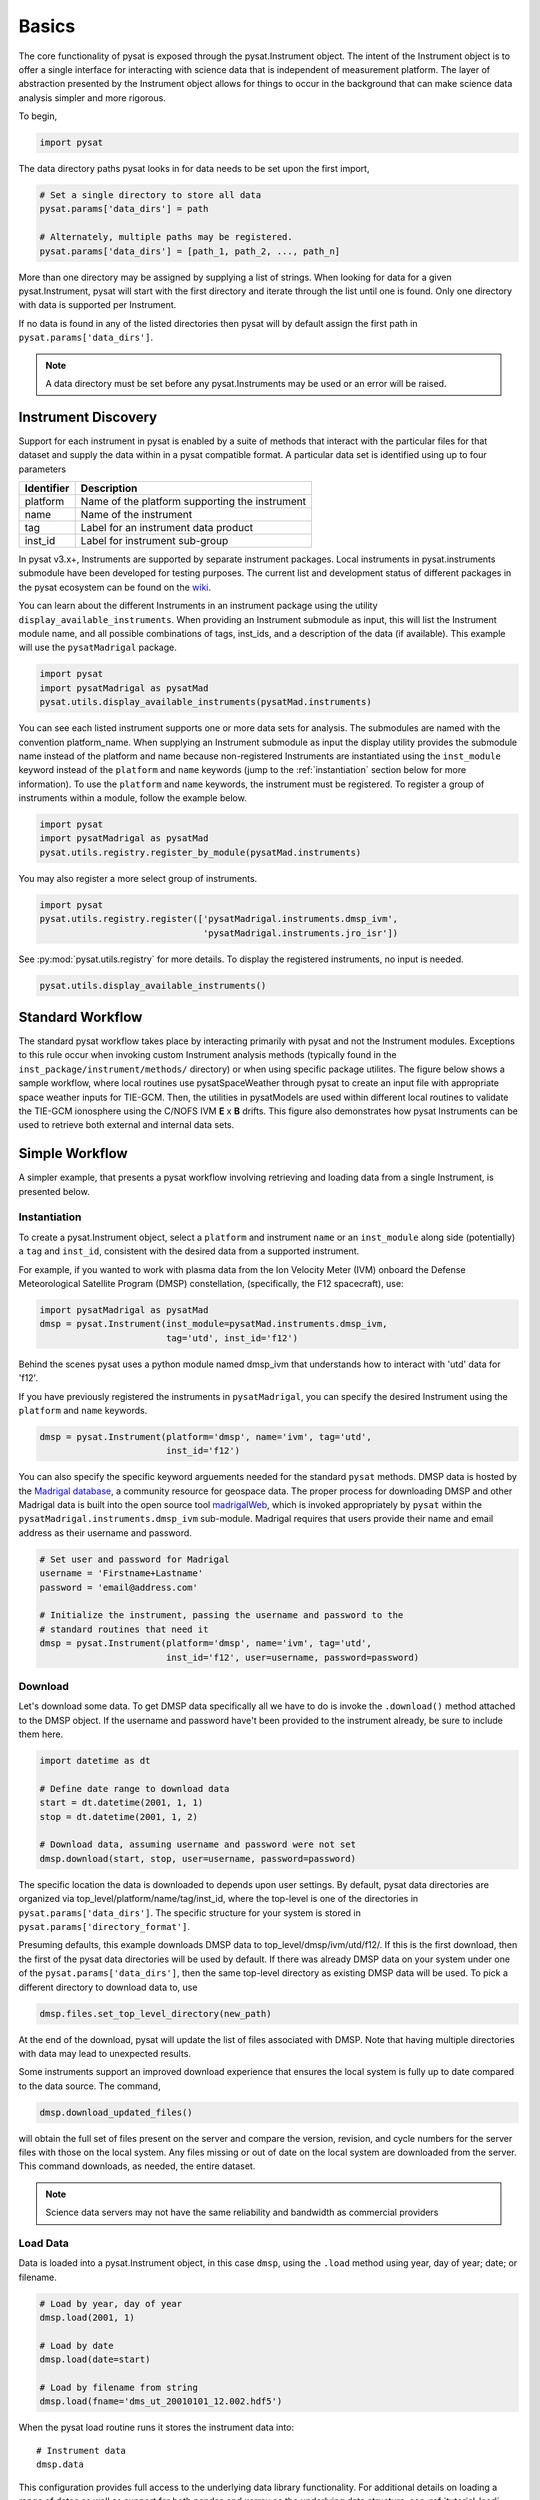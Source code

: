 Basics
======

The core functionality of pysat is exposed through the pysat.Instrument object.
The intent of the Instrument object is to offer a single interface for
interacting with science data that is independent of measurement platform.
The layer of abstraction presented by the Instrument object allows for things
to occur in the background that can make science data analysis simpler and more
rigorous.

To begin,

.. code:: python

   import pysat

The data directory paths pysat looks in for data needs to be set
upon the first import,

.. code:: python

   # Set a single directory to store all data
   pysat.params['data_dirs'] = path

   # Alternately, multiple paths may be registered.
   pysat.params['data_dirs'] = [path_1, path_2, ..., path_n]

More than one directory may be assigned by supplying a list of strings.
When looking for data for a given pysat.Instrument, pysat will start with the
first directory and iterate through the list until one is found. Only one
directory with data is supported per Instrument.

If no data is found in any of the listed directories then pysat will by
default assign the first path in ``pysat.params['data_dirs']``.

.. note:: A data directory must be set before any pysat.Instruments may be used
   or an error will be raised.

Instrument Discovery
--------------------

Support for each instrument in pysat is enabled by a suite of methods that
interact with the particular files for that dataset and supply the data within
in a pysat compatible format. A particular data set is identified using
up to four parameters

===============     ===================================
**Identifier** 	        **Description**
---------------     -----------------------------------
  platform		Name of the platform supporting the instrument
  name		        Name of the instrument
  tag		        Label for an instrument data product
  inst_id		Label for instrument sub-group
===============     ===================================


In pysat v3.x+, Instruments are supported by separate instrument packages.
Local instruments in pysat.instruments submodule have been developed for testing
purposes.  The current list and development status of different packages in
the pysat ecosystem can be found on the
`wiki <https://github.com/pysat/pysat/wiki/Pysat-Ecosystem-Status-Chart>`_.

You can learn about the different Instruments in an instrument package using
the utility ``display_available_instruments``.  When providing an Instrument
submodule as input, this will list the Instrument module name, and all possible
combinations of tags, inst_ids, and a description of the data (if available).
This example will use the ``pysatMadrigal`` package.

.. code:: python

    import pysat
    import pysatMadrigal as pysatMad
    pysat.utils.display_available_instruments(pysatMad.instruments)


You can see each listed instrument supports one or more data sets for analysis.
The submodules are named with the convention platform_name.  When supplying
an Instrument submodule as input the display utility provides the submodule
name instead of the platform and name because non-registered Instruments are
instantiated using the ``inst_module`` keyword instead of the ``platform`` and
``name`` keywords (jump to the :ref:`instantiation` section below for more
information).  To use the ``platform`` and ``name`` keywords, the instrument
must be registered. To register a group of instruments within a module,
follow the example below.

.. code:: python

    import pysat
    import pysatMadrigal as pysatMad
    pysat.utils.registry.register_by_module(pysatMad.instruments)

You may also register a more select group of instruments.

.. code:: python

    import pysat
    pysat.utils.registry.register(['pysatMadrigal.instruments.dmsp_ivm',
                                   'pysatMadrigal.instruments.jro_isr'])

See :py:mod:`pysat.utils.registry` for more details. To display the registered
instruments, no input is needed.

.. code:: python

    pysat.utils.display_available_instruments()

Standard Workflow
-----------------

The standard pysat workflow takes place by interacting primarily with pysat and
not the Instrument modules. Exceptions to this rule occur when invoking custom
Instrument analysis methods (typically found in the
``inst_package/instrument/methods/`` directory) or when using specific package
utilites.  The figure below shows a sample workflow, where local routines use
pysatSpaceWeather through pysat to create an input file with appropriate space
weather inputs for TIE-GCM.  Then, the utilities in pysatModels are used within
different local routines to validate the TIE-GCM ionosphere using the C/NOFS IVM
**E** x **B** drifts. This figure also demonstrates how pysat Instruments can
be used to retrieve both external and internal data sets.

.. image:: ../images/pysat_workflow.png

Simple Workflow
---------------

A simpler example, that presents a pysat workflow involving retrieving and
loading data from a single Instrument, is presented below.

.. _instantiation:

Instantiation
^^^^^^^^^^^^^

To create a pysat.Instrument object, select a ``platform`` and instrument
``name`` or an ``inst_module`` along side (potentially) a ``tag`` and
``inst_id``, consistent with the desired data from a supported instrument.

For example, if you wanted to work with plasma data from the
Ion Velocity Meter (IVM) onboard the Defense Meteorological
Satellite Program (DMSP) constellation, (specifically, the
F12 spacecraft), use:

.. code:: python

   import pysatMadrigal as pysatMad
   dmsp = pysat.Instrument(inst_module=pysatMad.instruments.dmsp_ivm,
                           tag='utd', inst_id='f12')

Behind the scenes pysat uses a python module named dmsp_ivm that understands
how to interact with 'utd' data for 'f12'.

If you have previously registered the instruments in ``pysatMadrigal``, you
can specify the desired Instrument using the ``platform`` and ``name`` keywords.

.. code:: python

   dmsp = pysat.Instrument(platform='dmsp', name='ivm', tag='utd',
                           inst_id='f12')

You can also specify the specific keyword arguements needed for the standard
``pysat`` methods.  DMSP data is hosted by the `Madrigal database
<http://cedar.openmadrigal.org/openmadrigal/>`_, a community resource for
geospace data. The proper process for downloading DMSP and other Madrigal data
is built into the open source
tool `madrigalWeb <http://cedar.openmadrigal.org/docs/name/rr_python.html>`_,
which is invoked appropriately by ``pysat`` within the
``pysatMadrigal.instruments.dmsp_ivm`` sub-module. Madrigal requires that users
provide their name and email address as their username and password.

.. code:: python

   # Set user and password for Madrigal
   username = 'Firstname+Lastname'
   password = 'email@address.com'

   # Initialize the instrument, passing the username and password to the
   # standard routines that need it
   dmsp = pysat.Instrument(platform='dmsp', name='ivm', tag='utd',
                           inst_id='f12', user=username, password=password)

Download
^^^^^^^^

Let's download some data. To get DMSP data specifically all we have to do is
invoke the ``.download()`` method attached to the DMSP object. If the username
and password have't been provided to the instrument already, be sure to
include them here.

.. code:: python


   import datetime as dt

   # Define date range to download data
   start = dt.datetime(2001, 1, 1)
   stop = dt.datetime(2001, 1, 2)

   # Download data, assuming username and password were not set
   dmsp.download(start, stop, user=username, password=password)

The specific location the data is downloaded to depends upon user settings.
By default, pysat data directories are organized via
top_level/platform/name/tag/inst_id, where the top-level is one of the
directories in ``pysat.params['data_dirs']``. The specific structure for your
system is stored in ``pysat.params['directory_format']``.

Presuming defaults, this example downloads DMSP data to
top_level/dmsp/ivm/utd/f12/. If this is the first download, then the first of
the pysat data directories will be used by default. If there was already DMSP
data on your system under one of the ``pysat.params['data_dirs']``, then the
same top-level directory as existing DMSP data will be used. To pick a
different directory to download data to, use

.. code:: python

   dmsp.files.set_top_level_directory(new_path)

At the end of the download, pysat will update the list of files associated with
DMSP. Note that having multiple directories with data may lead to unexpected
results.

Some instruments support an improved download experience that ensures
the local system is fully up to date compared to the data source. The command,

.. code:: python

    dmsp.download_updated_files()

will obtain the full set of files present on the server and compare the version,
revision, and cycle numbers for the server files with those on the local
system.  Any files missing or out of date on the local system are downloaded
from the server. This command downloads, as needed, the entire dataset.

.. note:: Science data servers may not have the same reliability and
   bandwidth as commercial providers

Load Data
^^^^^^^^^

Data is loaded into a pysat.Instrument object, in this case ``dmsp``, using the
``.load`` method using year, day of year; date; or filename.

.. code:: python

   # Load by year, day of year
   dmsp.load(2001, 1)

   # Load by date
   dmsp.load(date=start)

   # Load by filename from string
   dmsp.load(fname='dms_ut_20010101_12.002.hdf5')

When the pysat load routine runs it stores the instrument data into::

   # Instrument data
   dmsp.data

This configuration provides full access to the underlying data library
functionality. For additional details on loading a range of dates as well as
support for both pandas and xarray as the underlying data structure,
see :ref:`tutorial-load`.


Data Access
^^^^^^^^^^^

After loading data, the next thing you probably want to do is use it!  pysat
supports standard pandas or xarray access through the pysat.data object, but
also provides convenient access to the data at the instrument level that behaves
the same whether the data is pandas or xarray.

.. _DataFrame: https://pandas.pydata.org/pandas-docs/stable/user_guide/dsintro.html

.. _DataSet: http://xarray.pydata.org/en/v0.11.3/generated/xarray.Dataset.html

.. code:: python

    # Convenient data access
    dmsp['ti']

    # Slicing data by indices
    dmsp[0:10, 'ti']

    # Slicing by date and time
    dmsp[start:stop, 'ti']

    # Convenient data assignment
    dmsp['ti'] = new_array

    # Convenient data broadcasting assignment, sets a single value to all times
    dmsp['ti'] = single_value

    # Assignment through index slicing
    dmsp[0:10, 'ti'] = sub_array

    # Assignment through datetime slicing
    dmsp[start:stop, 'ti'] = sub_array


Note, np.where may be used to select a subset of data using either
the convenient access or standard pandas or xarray selection methods.

.. code:: python

   idx, = np.where((dmsp['mlat'] < 5) & (dmsp['mlat'] > -5))
   dmsp.data = dmsp[idx]
   # Alternatively
   dmsp.data = dmsp.data.iloc[idx]

is equivalent to

.. code:: python

   dmsp.data = vefi[(dmsp['mlat'] < 5) & (dmsp['mlat'] > -5)]

See the ref:`api-instrument` section for more information.

Simple Analysis Example
^^^^^^^^^^^^^^^^^^^^^^^

Here we present an example, following from the simple workflow above, where
we plot DMSP ion temperature data over a season. pysat provides a function,
``pysat.utils.time.create_date_range``, that returns an array of dates
over a season. This time period does not need to be continuous (e.g.,
load both the vernal and autumnal equinoxes).

.. code:: python

    import matplotlib.pyplot as plt
    import numpy as np
    import pandas as pds

    # Create empty series to hold result
    mean_ti = pds.Series()

    # Get list of dates between start and stop
    start = dt.datetime(2001, 1, 1)
    stop = dt.datetime(2001, 1, 10)
    dmsp.download(start=start, stop=stop, user=username, password=password)
    date_array = pysat.utils.time.create_date_range(start, stop)

    # Iterate over season, calculate the mean Ion Temperature
    for date in date_array:
       # Load data into dmsp.data
       dmsp.load(date=date)
       # Check if data present
       if not dmsp.empty:
           # Isolate data to locations near geomagnetic equator
           idx, = np.where((dmsp['mlat'] < 5) & (dmsp['mlat'] > -5))

           # Downselect data
           dmsp.data = dmsp[idx]

           # Compute mean ion temperature using pandas functions and store
           mean_ti[dmsp.date] = dmsp['ti'].abs().mean(skipna=True)

    # Plot the result using pandas functionality for a simple figure
    mean_ti.plot(title='Mean Ion Temperature near Magnetic Equator')

    # Improve figure using matplotlib tools
    plt.ylabel(dmsp.meta['ti', dmsp.meta.labels.name] + ' (' +
               dmsp.meta['ti', dmsp.meta.labels.units] + ')')
    plt.xlabel("Universal Time", labelpad=-15)


.. image:: ../images/basic_demo.png

Metadata
^^^^^^^^

The example aboved used metadata to provide the y-axis label name and units.
Metadata is also stored in a :ref:`api-meta` object from the main science data.
pysat presumes a minimum default set of metadata that may be arbitrarily
expanded. The default parameters are driven by the attributes required by
public science data files, like those produced by the Ionospheric Connections
Explorer `(ICON) <http://icon.ssl.berkeley.edu>`_.

===============     ===================================
**Metadata** 	        **Description**
---------------     -----------------------------------
  axis              Label for plot axes
  desc              Description of variable
  fill              Fill value for bad data points
  label             Label used for plots
  name              Name of variable, or long_name
  notes             Notes about variable
  max               Maximum valid value
  min               Minimum valid value
  scale             Axis scale, linear or log
  units             Variable units
===============     ===================================

.. code:: python

   # Display all metadata
   dmsp.meta.data

   # Display ion temperature metadata
   dmsp.meta['ti']

   # Retrieve units using standard labels
   dmsp.meta['ti'].units

   # Retrieve units using general labels
   dmsp.meta['ti', dmsp.meta.labels.units]

   # Update units for ion temperature
   dmsp.meta['ti'] = {dmsp.meta.labels.units: 'Kelvin'}

   # Update display name for ion temperature, using LaTeX notation
   dmsp.meta['ti'] = {dmsp.meta.labels.name: 'T$_i$'}

   # Add new meta data
   dmsp.meta['new'] = {dmsp.meta.labels.units: 'unitless',
                       dmsp.meta.labels.name: 'New display name'}

The string values used within metadata to identify the parameters above
are all attached to the instrument object through a label assigned by the
:ref:`api-metalabels` class.  They can be acceess as dmsp.meta.labels.*, or
``dmsp.units_label``, ``dmsp.min_label``, and ``dmsp.notes_label``, etc.

All variables must have the same metadata parameters. If a new parameter
is added for only one data variable, then the remaining data variables will get
a null value for that metadata parameter.

Data may be assigned to the instrument, with or without metadata.

.. code:: python

   # Assign data alone
   dmsp['new_data'] = new_data

   # Assign data with metadata.
   # The data must be keyed under 'data' and all other
   # dictionary inputs are presumed to be metadata
   dmsp['new_data'] = {'data': new_data,
                       dmsp.meta.labels.units: new_unit,
                       'new_meta_data': new_value}

   # Alter assigned metadata
   dmsp.meta['new_data', 'new_meta_data'] = even_newer_value


The labels used for identifying metadata may be provided by the user at
Instrument instantiation and do not need to conform with what is in the file::

   dmsp = pysat.Instrument(platform='dmsp', name='ivm', tag='utd',
                           inst_id='f12', clean_level='dirty',
			   labels={'units': 'new_units'})
   dmsp.load(2001, 1)
   dmsp.meta['ti', 'new_units']
   dmsp.meta['ti', dmsp.meta.labels.units]

While this feature doesn't require explicit support on the part of an instrument
module developer, code that does not use the metadata labels may not always
work when a user invokes this functionality.

pysat's metadata object is case insensitive but case preserving. Thus, if
a particular Instrument uses 'units' for units metadata, but a separate
package that operates via pysat but uses 'Units' or even 'UNITS', the code
will still function::

   # the following are all equivalent
   dmsp.meta['TI', 'Long_Name']
   dmsp.meta['Ti', 'long_Name']
   dmsp.meta['ti', 'Long_NAME']

.. note:: While metadata access is case-insensitive, data access is case-sensitive.
